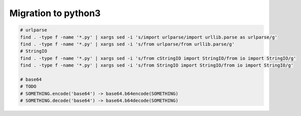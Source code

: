 ======================
 Migration to python3
======================

.. code-block:: sh

    # urlparse
    find . -type f -name '*.py' | xargs sed -i 's/import urlparse/import urllib.parse as urlparse/g'
    find . -type f -name '*.py' | xargs sed -i 's/from urlparse/from urllib.parse/g'
    # StringIO
    find . -type f -name '*.py' | xargs sed -i 's/from cStringIO import StringIO/from io import StringIO/g'
    find . -type f -name '*.py' | xargs sed -i 's/from StringIO import StringIO/from io import StringIO/g'

    # base64
    # TODO
    # SOMETHING.encode('base64') -> base64.b64encode(SOMETHING)
    # SOMETHING.decode('base64') -> base64.b64decode(SOMETHING)


